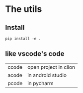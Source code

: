 * The utils

** Install
#+BEGIN_SRC shell
pip install -e .
#+END_SRC


** like vscode's code

| ccode | open project in clion |
| acode | in android studio     |
| pcode | in pycharm            |
